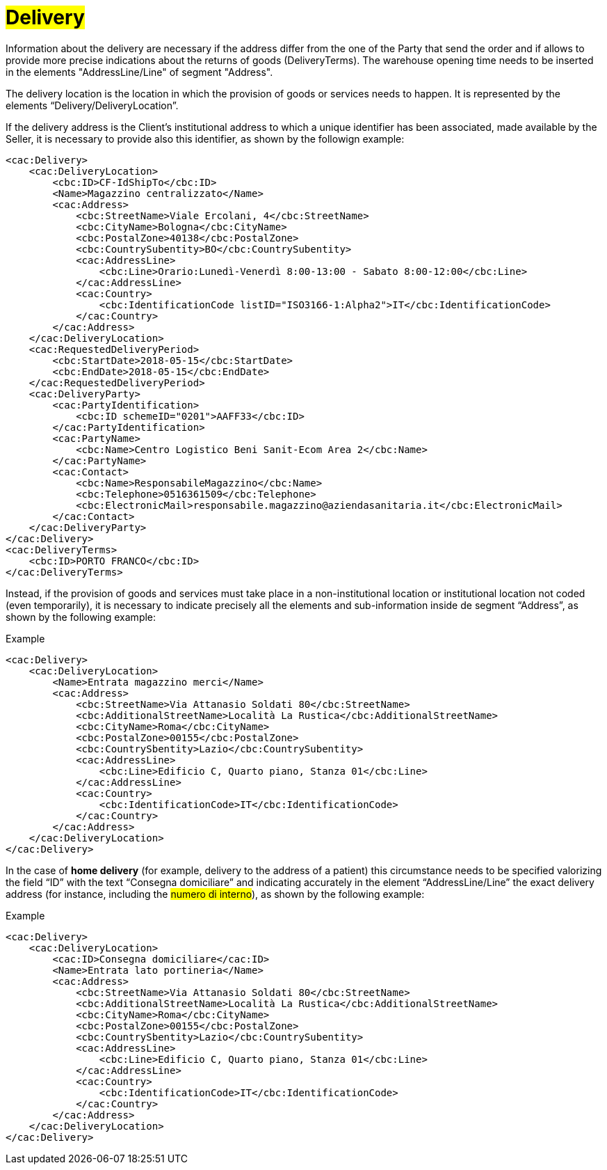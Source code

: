 [[Delivery]]
= #Delivery#

Information about the delivery are necessary if the address differ from the one of the Party that send the order and if allows to provide more precise indications about the returns of goods (DeliveryTerms). The warehouse opening time needs to be inserted in the elements "AddressLine/Line" of segment "Address".

The delivery location is the location in which the provision of goods or services needs to happen. It is represented by the elements “Delivery/DeliveryLocation”.

If the delivery address is the Client's institutional address to which a unique identifier has been associated, made available by the Seller, it is necessary to provide also this identifier, as shown by the followign example:

[source, xml, indent=0]
----
<cac:Delivery>
    <cac:DeliveryLocation>
        <cbc:ID>CF-IdShipTo</cbc:ID>
        <Name>Magazzino centralizzato</Name>
        <cac:Address>
            <cbc:StreetName>Viale Ercolani, 4</cbc:StreetName>
            <cbc:CityName>Bologna</cbc:CityName>
            <cbc:PostalZone>40138</cbc:PostalZone>
            <cbc:CountrySubentity>BO</cbc:CountrySubentity>
            <cac:AddressLine>
                <cbc:Line>Orario:Lunedì-Venerdì 8:00-13:00 - Sabato 8:00-12:00</cbc:Line>
            </cac:AddressLine>
            <cac:Country>
                <cbc:IdentificationCode listID="ISO3166-1:Alpha2">IT</cbc:IdentificationCode>
            </cac:Country>
        </cac:Address>
    </cac:DeliveryLocation>
    <cac:RequestedDeliveryPeriod>
        <cbc:StartDate>2018-05-15</cbc:StartDate>
        <cbc:EndDate>2018-05-15</cbc:EndDate>
    </cac:RequestedDeliveryPeriod>
    <cac:DeliveryParty>
        <cac:PartyIdentification>
            <cbc:ID schemeID="0201">AAFF33</cbc:ID>
        </cac:PartyIdentification>
        <cac:PartyName>
            <cbc:Name>Centro Logistico Beni Sanit-Ecom Area 2</cbc:Name>
        </cac:PartyName>
        <cac:Contact>
            <cbc:Name>ResponsabileMagazzino</cbc:Name>
            <cbc:Telephone>0516361509</cbc:Telephone>
            <cbc:ElectronicMail>responsabile.magazzino@aziendasanitaria.it</cbc:ElectronicMail>
        </cac:Contact>
    </cac:DeliveryParty>
</cac:Delivery>
<cac:DeliveryTerms>
    <cbc:ID>PORTO FRANCO</cbc:ID>
</cac:DeliveryTerms>
----

Instead, if the provision of goods and services  must take place in a non-institutional location or institutional location not coded (even temporarily), it is necessary to indicate precisely all the elements and sub-information inside de segment “Address”, as shown by the following example:

.Example
[source, xml, indent=0]
----
<cac:Delivery>
    <cac:DeliveryLocation>
        <Name>Entrata magazzino merci</Name>
        <cac:Address>
            <cbc:StreetName>Via Attanasio Soldati 80</cbc:StreetName>
            <cbc:AdditionalStreetName>Località La Rustica</cbc:AdditionalStreetName>
            <cbc:CityName>Roma</cbc:CityName>
            <cbc:PostalZone>00155</cbc:PostalZone>
            <cbc:CountrySbentity>Lazio</cbc:CountrySubentity>
            <cac:AddressLine>
                <cbc:Line>Edificio C, Quarto piano, Stanza 01</cbc:Line>
            </cac:AddressLine>
            <cac:Country>
                <cbc:IdentificationCode>IT</cbc:IdentificationCode>
            </cac:Country>
        </cac:Address>
    </cac:DeliveryLocation>
</cac:Delivery>
----

In the case of *home delivery* (for example, delivery to the address of a patient) this circumstance needs to be specified valorizing the field “ID” with the text “Consegna domiciliare” and indicating accurately in the element “AddressLine/Line” the exact delivery address (for instance, including the #numero di interno#), as shown by the following example:


.Example
[source, xml, indent=0]
----
<cac:Delivery>
    <cac:DeliveryLocation>
        <cac:ID>Consegna domiciliare</cac:ID>
        <Name>Entrata lato portineria</Name>
        <cac:Address>
            <cbc:StreetName>Via Attanasio Soldati 80</cbc:StreetName>
            <cbc:AdditionalStreetName>Località La Rustica</cbc:AdditionalStreetName>
            <cbc:CityName>Roma</cbc:CityName>
            <cbc:PostalZone>00155</cbc:PostalZone>
            <cbc:CountrySbentity>Lazio</cbc:CountrySubentity>
            <cac:AddressLine>
                <cbc:Line>Edificio C, Quarto piano, Stanza 01</cbc:Line>
            </cac:AddressLine>
            <cac:Country>
                <cbc:IdentificationCode>IT</cbc:IdentificationCode>
            </cac:Country>
        </cac:Address>
    </cac:DeliveryLocation>
</cac:Delivery>
----